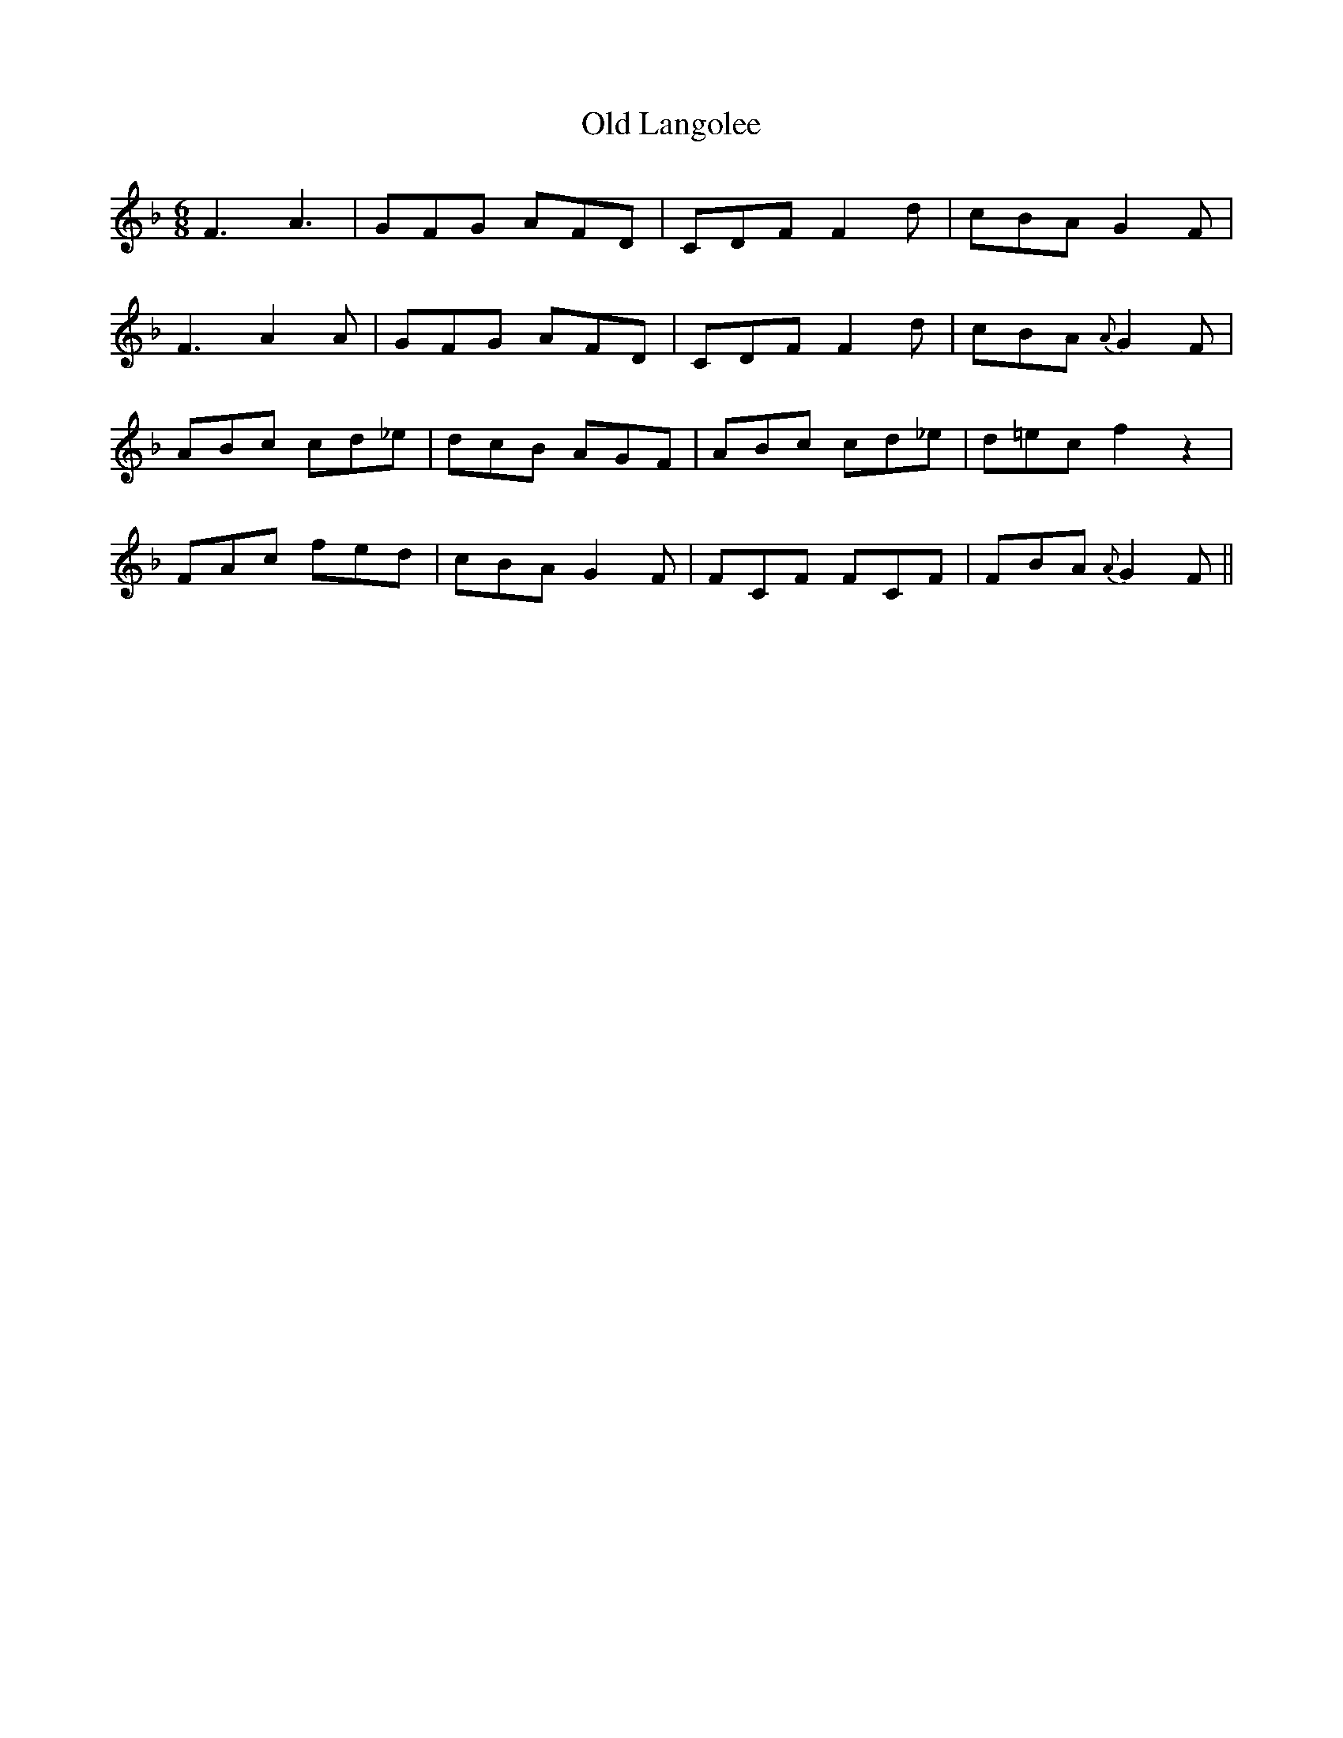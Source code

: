 X: 30267
T: Old Langolee
R: jig
M: 6/8
K: Fmajor
F3 A3|GFG AFD|CDF F2 d|cBA G2 F|
F3 A2 A|GFG AFD|CDF F2 d|cBA {A}G2 F|
ABc cd_e|dcB AGF|ABc cd_e|d=ec f2 z2|
FAc fed|cBA G2 F|FCF FCF|FBA {A}G2 F||

